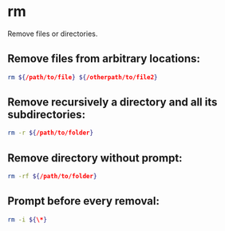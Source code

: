 * rm

Remove files or directories.

** Remove files from arbitrary locations:

#+BEGIN_SRC sh
  rm ${/path/to/file} ${/otherpath/to/file2}
#+END_SRC

** Remove recursively a directory and all its subdirectories:

#+BEGIN_SRC sh
  rm -r ${/path/to/folder}
#+END_SRC

** Remove directory without prompt:

#+BEGIN_SRC sh
  rm -rf ${/path/to/folder}
#+END_SRC

** Prompt before every removal:

#+BEGIN_SRC sh
  rm -i ${\*}
#+END_SRC
